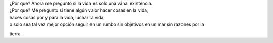 .. title: La Vida
.. slug: la-vida
.. date: 2011-07-02 02:49:00
.. tags: Vida,Muerte,Autoconversación,Escritos,Literatura
.. description:
.. category: Migración/La Flecha Temporal
.. type: text
.. author: Edward Villegas Pulgarin

| ¿Por que? Ahora me pregunto si la vida es solo una vánal existencia.
| ¿Por que? Me pregunto si tiene algún valor hacer cosas en la vida,
| haces cosas por y para la vida, luchar la vida,
| o solo sea tal vez mejor opción seguir en un rumbo sin objetivos en un mar sin razones por la
tierra.
